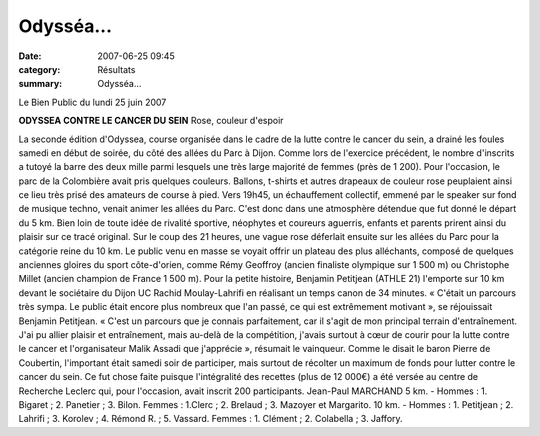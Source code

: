 Odysséa...
==========

:date: 2007-06-25 09:45
:category: Résultats
:summary: Odysséa...

Le Bien Public du lundi 25 juin 2007 

**ODYSSEA CONTRE LE CANCER DU SEIN** 
Rose, couleur d'espoir 






La seconde édition d'Odyssea, course organisée dans le cadre de la lutte contre le cancer du sein, a drainé les foules samedi en début de soirée, du côté des allées du Parc à Dijon. Comme lors de l'exercice précédent, le nombre d'inscrits a tutoyé la barre des deux mille parmi lesquels une très large majorité de femmes (près de 1 200).
Pour l'occasion, le parc de la Colombière avait pris quelques couleurs. Ballons, t-shirts et autres drapeaux de couleur rose peuplaient ainsi ce lieu très prisé des amateurs de course à pied. Vers 19h45, un échauffement collectif, emmené par le speaker sur fond de musique techno, venait animer les allées du Parc.
C'est donc dans une atmosphère détendue que fut donné le départ du 5 km. Bien loin de toute idée de rivalité sportive, néophytes et coureurs aguerris, enfants et parents prirent ainsi du plaisir sur ce tracé original.
Sur le coup des 21 heures, une vague rose déferlait ensuite sur les allées du Parc pour la catégorie reine du 10 km. Le public venu en masse se voyait offrir un plateau des plus alléchants, composé de quelques anciennes gloires du sport côte-d'orien, comme Rémy Geoffroy (ancien finaliste olympique sur 1 500 m) ou Christophe Millet (ancien champion de France 1 500 m). Pour la petite histoire, Benjamin Petitjean (ATHLE 21) l'emporte sur 10 km devant le sociétaire du Dijon UC Rachid Moulay-Lahrifi en réalisant un temps canon de 34 minutes.
« C'était un parcours très sympa. Le public était encore plus nombreux que l'an passé, ce qui est extrêmement motivant », se réjouissait Benjamin Petitjean. « C'est un parcours que je connais parfaitement, car il s'agit de mon principal terrain d'entraînement. J'ai pu allier plaisir et entraînement, mais au-delà de la compétition, j'avais surtout à cœur de courir pour la lutte contre le cancer et l'organisateur Malik Assadi que j'apprécie », résumait le vainqueur.
Comme le disait le baron Pierre de Coubertin, l'important était samedi soir de participer, mais surtout de récolter un maximum de fonds pour lutter contre le cancer du sein. Ce fut chose faite puisque l'intégralité des recettes (plus de 12 000€) a été versée au centre de Recherche Leclerc qui, pour l'occasion, avait inscrit 200 participants.
Jean-Paul MARCHAND
5 km. - Hommes : 1. Bigaret ; 2. Panetier ; 3. Bilon. Femmes : 1.Clerc ; 2. Brelaud ; 3. Mazoyer et Margarito.
10 km. - Hommes : 1. Petitjean ; 2. Lahrifi ; 3. Korolev ; 4. Rémond R. ; 5. Vassard. Femmes : 1. Clément ; 2. Colabella ; 3. Jaffory.

.. | Les femmes furent à l'honneur pour ce grand événement que constitue la lutte contre le cancer (photos Arnaud Finistre)| image:: http://assets.acr-dijon.org/old/httpwwwbienpubliccomphotos-spop1004_250607.jpg
.. | Sur 10 km, la lutte a été serrée parmi les favoris. Le Russe Dimitri Korolev (dossard 1463) est ici suivi par le vainqueur Benjamin Petitjean (deuxième en partant de la droite)| image:: http://assets.acr-dijon.org/old/httpwwwbienpubliccomphotos-spop1005_250607.jpg
